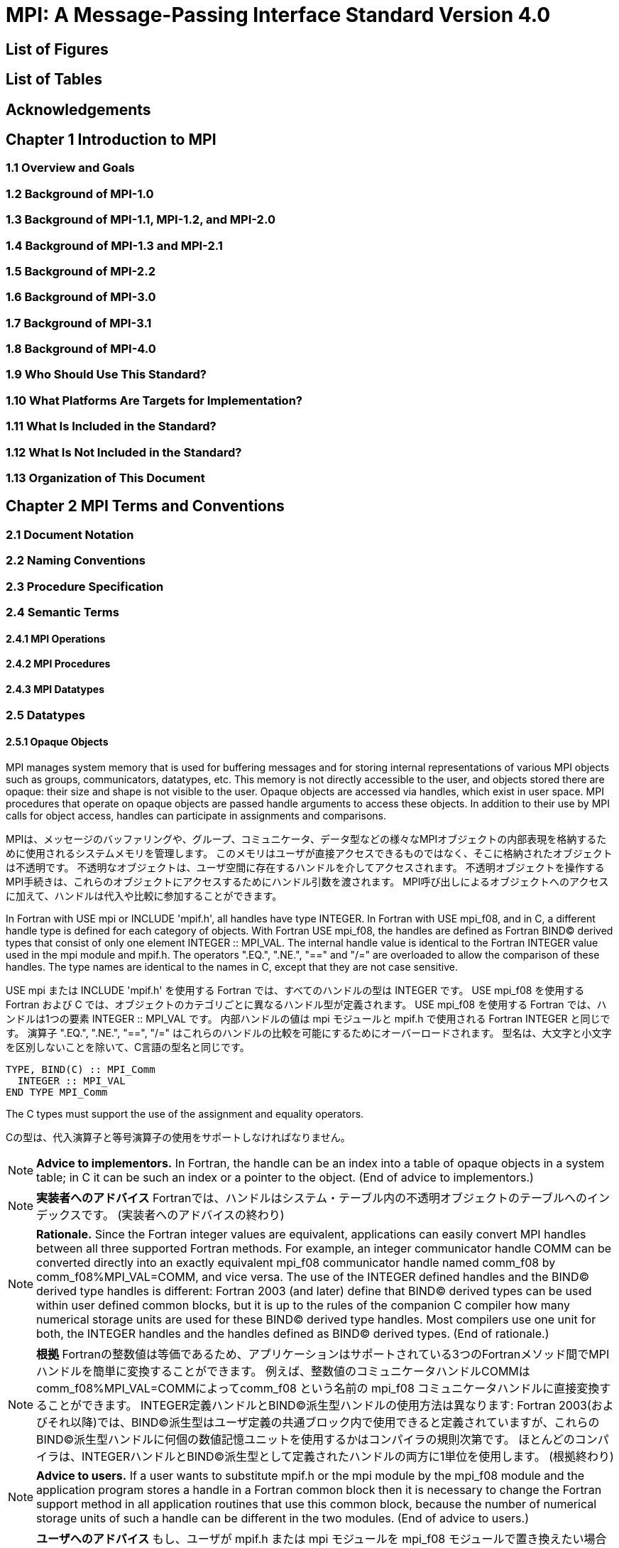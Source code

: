 = MPI: A Message-Passing Interface Standard Version 4.0

== List of Figures

== List of Tables

== Acknowledgements

== Chapter 1 Introduction to MPI

=== 1.1 Overview and Goals

=== 1.2 Background of MPI-1.0

=== 1.3 Background of MPI-1.1, MPI-1.2, and MPI-2.0

=== 1.4 Background of MPI-1.3 and MPI-2.1

=== 1.5 Background of MPI-2.2

=== 1.6 Background of MPI-3.0

=== 1.7 Background of MPI-3.1

=== 1.8 Background of MPI-4.0

=== 1.9 Who Should Use This Standard?

=== 1.10 What Platforms Are Targets for Implementation?

=== 1.11 What Is Included in the Standard?

=== 1.12 What Is Not Included in the Standard?

=== 1.13 Organization of This Document

== Chapter 2 MPI Terms and Conventions

=== 2.1 Document Notation

=== 2.2 Naming Conventions

=== 2.3 Procedure Specification

=== 2.4 Semantic Terms

==== 2.4.1 MPI Operations

==== 2.4.2 MPI Procedures

==== 2.4.3 MPI Datatypes

=== 2.5 Datatypes

==== 2.5.1 Opaque Objects

MPI manages system memory that is used for buffering messages and for storing internal representations of various MPI objects such as groups, communicators, datatypes, etc.
This memory is not directly accessible to the user, and objects stored there are opaque: their size and shape is not visible to the user.
Opaque objects are accessed via handles, which exist in user space.
MPI procedures that operate on opaque objects are passed handle arguments to access these objects.
In addition to their use by MPI calls for object access, handles can participate in assignments and comparisons.

MPIは、メッセージのバッファリングや、グループ、コミュニケータ、データ型などの様々なMPIオブジェクトの内部表現を格納するために使用されるシステムメモリを管理します。 
このメモリはユーザが直接アクセスできるものではなく、そこに格納されたオブジェクトは不透明です。
不透明なオブジェクトは、ユーザ空間に存在するハンドルを介してアクセスされます。
不透明オブジェクトを操作するMPI手続きは、これらのオブジェクトにアクセスするためにハンドル引数を渡されます。
MPI呼び出しによるオブジェクトへのアクセスに加えて、ハンドルは代入や比較に参加することができます。

In Fortran with USE mpi or INCLUDE 'mpif.h', all handles have type INTEGER.
In Fortran with USE mpi_f08, and in C, a different handle type is defined for each category of objects.
With Fortran USE mpi_f08, the handles are defined as Fortran BIND(C) derived types that consist of only one element INTEGER :: MPI_VAL.
The internal handle value is identical to the Fortran INTEGER value used in the mpi module and mpif.h.
The operators ".EQ.", ".NE.", "==" and "/=" are overloaded to allow the comparison of these handles.
The type names are identical to the names in C, except that they are not case sensitive.

USE mpi または INCLUDE 'mpif.h' を使用する Fortran では、すべてのハンドルの型は INTEGER です。
USE mpi_f08 を使用する Fortran および C では、オブジェクトのカテゴリごとに異なるハンドル型が定義されます。
USE mpi_f08 を使用する Fortran では、ハンドルは1つの要素 INTEGER :: MPI_VAL です。
内部ハンドルの値は mpi モジュールと mpif.h で使用される Fortran INTEGER と同じです。
演算子 ".EQ.", ".NE.", "==", "/=" はこれらのハンドルの比較を可能にするためにオーバーロードされます。
型名は、大文字と小文字を区別しないことを除いて、C言語の型名と同じです。

[source,fortran]
----
TYPE, BIND(C) :: MPI_Comm
  INTEGER :: MPI_VAL
END TYPE MPI_Comm
----

The C types must support the use of the assignment and equality operators.

Cの型は、代入演算子と等号演算子の使用をサポートしなければなりません。

NOTE: *Advice to implementors.*
In Fortran, the handle can be an index into a table of opaque objects in a system table; in C it can be such an index or a pointer to the object.
(End of advice to implementors.)

NOTE: *実装者へのアドバイス*
Fortranでは、ハンドルはシステム・テーブル内の不透明オブジェクトのテーブルへのインデックスです。
(実装者へのアドバイスの終わり)

NOTE: *Rationale.*
Since the Fortran integer values are equivalent, applications can easily convert MPI handles between all three supported Fortran methods.
For example, an integer communicator handle COMM can be converted directly into an exactly equivalent mpi_f08 communicator handle named comm_f08 by comm_f08%MPI_VAL=COMM, and vice versa.
The use of the INTEGER defined handles and the BIND(C) derived type handles is different: Fortran 2003 (and later) define that BIND(C) derived types can be used within user defined common blocks, but it is up to the rules of the companion C compiler how many numerical storage units are used for these BIND(C) derived type handles.
Most compilers use one unit for both, the INTEGER handles and the handles defined as BIND(C) derived types.
(End of rationale.)

NOTE: *根拠*
Fortranの整数値は等価であるため、アプリケーションはサポートされている3つのFortranメソッド間でMPIハンドルを簡単に変換することができます。
例えば、整数値のコミュニケータハンドルCOMMはcomm_f08%MPI_VAL=COMMによってcomm_f08 という名前の mpi_f08 コミュニケータハンドルに直接変換することができます。
INTEGER定義ハンドルとBIND(C)派生型ハンドルの使用方法は異なります: Fortran 2003(およびそれ以降)では、BIND(C)派生型はユーザ定義の共通ブロック内で使用できると定義されていますが、これらのBIND(C)派生型ハンドルに何個の数値記憶ユニットを使用するかはコンパイラの規則次第です。
ほとんどのコンパイラは、INTEGERハンドルとBIND©派生型として定義されたハンドルの両方に1単位を使用します。
(根拠終わり)

NOTE: *Advice to users.*
If a user wants to substitute mpif.h or the mpi module by the mpi_f08 module and the application program stores a handle in a Fortran common block then it is necessary to change the Fortran support method in all application routines that use this common block, because the number of numerical storage units of such a handle can be different in the two modules.
(End of advice to users.)

NOTE: *ユーザへのアドバイス*
もし、ユーザが mpif.h または mpi モジュールを mpi_f08 モジュールで置き換えたい場合で、アプリケーションプログラムが Fortran 共通ブロックにハンドルを格納する場合、この共通ブロックを使用するすべてのアプリケーションルーチンで Fortran サポートメソッドを変更する必要があります。
(ユーザーへのアドバイスの終わり)

Opaque objects are allocated and deallocated by calls that are specific to each object type.
These are listed in the sections where the objects are described.
The calls accept a handle argument of matching type.
In an allocate call this is an OUT argument that returns a valid reference to the object.
In a call to deallocate this is an INOUT argument which returns with an "invalid handle" value.
MPI provides an "invalid handle" constant for each object type.
Comparisons to this constant are used to test for validity of the handle.

不透明オブジェクトは、各オブジェクトタイプに固有の呼び出しによって割り当てと割り当て解除が行われます。
これらの呼び出しは、オブジェクトが説明されているセクションにリストされています。
呼び出しは、型が一致する handle 引数を受け取ります。
allocate呼び出しでは、これはオブジェクトへの有効な参照を返すOUT引数です。
deallocate呼び出しでは、これは "invalid handle"値で返すINOUT引数です。
MPIは各オブジェクト型に対して "無効なハンドル"定数を提供します。
この定数との比較がハンドルの有効性をテストするために使用されます。

A call to a deallocate routine invalidates the handle and marks the object for deallocation.
The object is not accessible to the user after the call. However, MPI need not deallocate the object immediately.
Any operation pending (at the time of the deallocate) that involves this object will complete normally; the object will be deallocated afterwards.

deallocateルーチンを呼び出すと、ハンドルは無効になり、そのオブジェクトは割り当てが解除されます。
この呼び出しの後、ユーザはオブジェクトにアクセスできなくなります。しかし、MPIは直ちにオブジェクトを解放する必要はありません。
deallocateされた時点で保留されている、このオブジェクトに関係する操作はすべて正常に完了し、オブジェクトはその後にdeallocateされます。

An opaque object and its handle are significant only at the process where the object was created and cannot be transferred to another process.
MPI provides certain predefined opaque objects and predefined, static handles to these objects.
The user must not free such objects.

不透明オブジェクトとそのハンドルは、そのオブジェクトが作成されたプロセスでのみ重要であり、他のプロセスに転送することはできません。
MPIは、特定の定義済み不透明オブジェクトと、これらのオブジェクトへの定義済み静的ハンドルを提供します。
ユーザはそのようなオブジェクトを解放してはいけません。

NOTE: *Rationale.*
This design hides the internal representation used for MPI data structures, thus allowing similar calls in C and Fortran.
It also avoids conflicts with the typing rules in these languages, and easily allows future extensions of functionality.
The mechanism for opaque objects used here loosely follows the POSIX Fortran binding standard. +
The explicit separation of handles in user space and objects in system space allows space-reclaiming and deallocation calls to be made at appropriate points in the user program.
If the opaque objects were in user space, one would have to be very careful not to go out of scope before any pending operation requiring that object completed.
The specified design allows an object to be marked for deallocation, the user program can then go out of scope, and the object itself still persists until any pending operations are complete. +
The requirement that handles support assignment/comparison is made since such operations are common.
This restricts the domain of possible implementations.
The alternative in C would have been to allow handles to have been an arbitrary, opaque type.
This would force the introduction of routines to do assignment and comparison, adding complexity, and was therefore ruled out.
In Fortran, the handles are defined such that assignment and comparison are available through the operators of the language or overloaded versions of these operators. (End of rationale.)

NOTE: *根拠*
この設計は、MPIデータ構造に使用される内部表現を隠蔽するため、CやFortranでも同様の呼び出しが可能です。
また、これらの言語の型付け規則との衝突を回避し、将来的な機能拡張を容易にします。
ここで使用されている不透明オブジェクトのメカニズムは、POSIX Fortranバインディング標準に緩く従っています。 +
ユーザー空間のハンドルとシステム空間のオブジェクトを明示的に分離することで、ユーザープログラムの適切な箇所で空間奪還と解放の呼び出しを行うことができます。
不透明なオブジェクトがユーザー空間にあった場合、そのオブジェクトを必要とする保留中の操作が完了する前にスコープ外に出ないように、細心の注意を払わなければなりません。
指定された設計では、オブジェクトに割り当て解除のマークを付けることができ、ユーザー・プログラムはスコープ外に出ることができます。 +
ハンドルの割り当て/比較をサポートするという要件は、そのような操作が一般的であるためです。
これにより、実装可能な領域が制限されます。
C言語の代替案としては、ハンドルを任意の不透明な型にすることも可能だったと思います。
この場合、代入と比較を行うルーチンを導入しなければならなくなり、複雑さが増すため、除外されました。
Fortranでは、ハンドルの代入と比較は、その言語の演算子か、これらの演算子のオーバーロード版で利用できるように定義されています。(根拠終わり)

NOTE: *Advice to users.*
A user may accidentally create a dangling reference by assigning to a handle the value of another handle, and then deallocating the object associated with these handles.
Conversely, if a handle variable is deallocated before the associated object is freed, then the object becomes inaccessible (this may occur, for example, if the handle is a local variable within a subroutine, and the subroutine is exited before the associated object is deallocated).
It is the user’s responsibility to avoid adding or deleting references to opaque objects, except as a result of MPI calls that allocate or deallocate such objects. (End of advice to users.)

NOTE: *ユーザへのアドバイス*
ユーザは、ハンドルに別のハンドルの値を代入し、その後これらのハンドルに関連付けられたオブジェクトを解放することで、誤ってぶら下がり参照を作成する可能性があります。
逆に、関連するオブジェクトが解放される前にハンドル変数が解放されると、そのオブジェクトはアクセスできなくなります（例えば、ハンドルがサブルーチン内のローカル変数であり、関連するオブジェクトが解放される前にサブルーチンが終了した場合などに、このような現象が発生する可能性があります）。
不透明なオブジェクトへの参照を追加したり削除したりしないようにするのは、そのようなオブジェクトを割り当てたり解放したりするMPI呼び出しの結果以外では、ユーザの責任です。(ユーザへの忠告を終わります)。

NOTE: *Advice to implementors.*
The intended semantics of opaque objects is that opaque objects are separate from one another; each call to allocate such an object copies all the information required for the object.
Implementations may avoid excessive copying by substituting referencing for copying.
For example, a derived datatype may contain references to its components, rather than copies of its components; a call to MPI_COMM_GROUP may return a reference to the group associated with the communicator, rather than a copy of this group.
In such cases, the implementation must maintain reference counts, and allocate and deallocate objects in such a way that the visible effect is as if the objects were copied. (End of advice to implementors.)

NOTE: *実装者へのアドバイス*
不透明オブジェクトの意図されたセマンティクスは、不透明オブジェクトは互いに分離しているということです。そのようなオブジェクトを割り当てるための各呼び出しは、そのオブジェクトに必要なすべての情報をコピーします。
実装では、コピーの代わりに参照を使用することで、過剰なコピーを避けることができます。
MPI_COMM_GROUP を呼び出すと、そのグループのコピーではなく、コミュニケータに関連付けられたグループへの参照が返されます。
このような場合、実装は参照カウントを維持し、オブジェクトがコピーされたかのように見えるようにオブジェクトを割り当てたり、割り当て解除したりしなければなりません。(実装者へのアドバイスはここまで）。


==== 2.5.2 Array Arguments

==== 2.5.3 State

==== 2.5.4 Named Constants

MPI procedures sometimes assign a special meaning to a special value of a basic type argument; e.g., tag is an integer-valued argument of point-to-point communication operations, with a special wild-card value, MPI_ANY_TAG.
Such arguments will have a range of regular values, which is a proper subrange of the range of values of the corresponding basic type; special values (such as MPI_ANY_TAG) will be outside the regular range.
The range of regular values, such as tag, can be queried using environmental inquiry functions, see Chapter 9.
The range of other values, such as source, depends on values given by other MPI routines (in the case of source it is the communicator size).

MPI手続きは、基本型の引数の特別な値に特別な意味を割り当てることがあります。例えば、tagはポイントツーポイント通信操作の整数値の引数で、MPI_ANY_TAGという特別なワイルドカード値を持ちます。
このような引数には、対応する基本型の値の範囲の適切な部分範囲である正規値の範囲があります。特殊な値(MPI_ANY_TAGなど)は正規の範囲外となります。
tagのような正規値の範囲は、環境問い合わせ関数を使用して問い合わせることができます。
source のような他の値の範囲は、他の MPI ルーチンで与えられた値に依存します (source の場合はコミュニケータサイズです)。

MPI also provides predefined named constant handles, such as MPI_COMM_WORLD.

MPI は MPI_COMM_WORLD のような定義済みの名前付き定数ハンドルも提供します。

All named constants, with the exceptions noted below for Fortran, can be used in initialization expressions or assignments, but not necessarily in array declarations or as labels in C switch or Fortran select/case statements.
This implies named constants to be link-time but not necessarily compile-time constants.
The named constants listed below are required to be compile-time constants in both C and Fortran.
These constants do not change values during execution.
Opaque objects accessed by constant handles are defined and do not change value between MPI initialization (MPI_INIT) and MPI completion (MPI_FINALIZE).
The handles themselves are constants and can be also used in initialization expressions or assignments.

すべての名前付き定数は、Fortranの例外を除いて、初期化式や代入で使用することができますが、配列宣言やCのswitch文やFortranのselect/case文のラベルとして使用することはできません。
これは、名前付き定数がリンク時定数であることを意味しますが、コンパイル時定数であるとは限りません。
以下に挙げる名前付き定数は、CでもFortranでもコンパイル時定数であることが要求されます。
これらの定数は実行中に値が変わることはありません。
定数ハンドルによってアクセスされる不透明オブジェクトは、MPI の初期化 (MPI_INIT) から MPI の完了 (MPI_FINALIZE) までの間、値が変化しないように定義されています。
ハンドル自体は定数であり、初期化式や代入で使用することもできます。

The constants that are required to be compile-time constants (and can thus be used for array length declarations and labels in C switch and Fortran case/select statements) are:

コンパイル時定数として要求される定数(配列の長さの宣言やCのswitchやFortranのcase/select文のラベルに使用できる)は以下の通りです:

[source]
----
MPI_MAX_PROCESSOR_NAME
MPI_MAX_LIBRARY_VERSION_STRING
MPI_MAX_ERROR_STRING
MPI_MAX_DATAREP_STRING
MPI_MAX_INFO_KEY
MPI_MAX_INFO_VAL
MPI_MAX_OBJECT_NAME
MPI_MAX_PORT_NAME
MPI_VERSION
MPI_SUBVERSION
MPI_F_STATUS_SIZE (C only)
MPI_STATUS_SIZE (Fortran only)
MPI_ADDRESS_KIND (Fortran only)
MPI_COUNT_KIND (Fortran only)
MPI_INTEGER_KIND (Fortran only)
MPI_OFFSET_KIND (Fortran only)
MPI_SUBARRAYS_SUPPORTED (Fortran only)
MPI_ASYNC_PROTECTS_NONBLOCKING (Fortran only)
----

The constants that cannot be used in initialization expressions or assignments in Fortran are as follows:

Fortranの初期化式や代入で使用できない定数は以下の通りです:

[source]
----
MPI_BOTTOM
MPI_STATUS_IGNORE
MPI_STATUSES_IGNORE
MPI_ERRCODES_IGNORE
MPI_IN_PLACE
MPI_ARGV_NULL
MPI_ARGVS_NULL
MPI_UNWEIGHTED
MPI_WEIGHTS_EMPTY
----

NOTE: *Advice to implementors.*
In Fortran the implementation of these special constants may require the use of language constructs that are outside the Fortran standard.
Using special values for the constants (e.g., by defining them through PARAMETER statements) is not possible because an implementation cannot distinguish these values from valid data.
Typically, these constants are implemented as predefined static variables (e.g., a variable in an MPI-declared COMMON block), relying on the fact that the target compiler passes data by address. 
Inside the subroutine, this address can be extracted by some mechanism outside the Fortran standard (e.g., by Fortran extensions or by implementing the function in C).
(End of advice to implementors.)

NOTE: *実装者へのアドバイス*
Fortranでは、これらの特殊な定数の実装は、Fortran標準外の言語構造を使用する必要があるかもしれません。
実装がこれらの値を有効なデータと区別することができないため、定数に特別な値を使用する（例えば、PARAMETER文で定義する）ことはできません。
通常、これらの定数は、ターゲットコンパイラがアドレスによってデータを渡すという事実に依存して、定義済みの静的変数（例えば、MPI宣言されたCOMMONブロック内の変数）として実装されます。
サブルーチン内部では、このアドレスはFortran標準外の何らかのメカニズム（例えば、Fortranの拡張やCでの関数の実装）によって抽出することができます。
(実装者へのアドバイスの終わり)


==== 2.5.5 Choice

==== 2.5.6 Absolute Addresses and Relative Address Displacements

==== 2.5.7 File Offsets

==== 2.5.8 Counts

=== 2.6 Language Binding

==== 2.6.1 Deprecated and Removed Interfaces

==== 2.6.2 Fortran Binding Issues

==== 2.6.3 C Binding Issues

==== 2.6.4 Functions and Macros

=== 2.7 Processes

=== 2.8 Error Handling

MPI provides the user with reliable message transmission. A message sent is always received correctly, and the user does not need to check for transmission errors, time-outs, or other error conditions.
In other words, MPI does not provide mechanisms for dealing with transmission failures in the communication system.
If the MPI implementation is built on an unreliable underlying mechanism, then it is the job of the implementor of the MPI subsystem to insulate the user from this unreliability, and to reflect only unrecoverable transmission failures.
Whenever possible, such failures will be reflected as errors in the relevant communication call.

MPIは信頼性の高いメッセージ伝送をユーザーに提供します。
送信されたメッセージは常に正しく受信され、ユーザは送信エラーやタイムアウトなどのエラー状態をチェックする必要がありません。
言い換えれば、MPIは通信システムにおける伝送障害に対処する機構を提供しません。
もしMPIの実装が信頼性の低い機構の上に構築されているのであれば、MPIサブシステムの実装者は、この信頼性の低さからユーザを隔離し、回復不可能な伝送障害だけを反映させるのが仕事です。
可能な限り、そのような失敗は関連する通信呼び出しのエラーとして反映されます。

Similarly, MPI itself provides no mechanisms for handling MPI process failures, that is, when an MPI process unexpectedly and permanently stops communicating (e.g., a software or hardware crash results in an MPI process terminating unexpectedly).

同様に、MPI自身はMPIプロセスの障害、つまりMPIプロセスが予期せず永続的に通信を停止した場合（例えば、ソフトウェアやハードウェアのクラッシュによりMPIプロセスが予期せず終了した場合）を処理するメカニズムを提供していません。

Of course, MPI programs may still be erroneous.
A program error can occur when an MPI call is made with an incorrect argument (non-existing destination in a send operation, buffer too small in a receive operation, etc.).
This type of error would occur in any implementation.
In addition, a resource error may occur when a program exceeds the amount of available system resources (number of pending messages, system buffers, etc.).

もちろん、MPIプログラムにもエラーはあります。
プログラムのエラーは、MPIコールに不正な引数（送信操作で宛先が存在しない、受信操作でバッファが小さすぎる、など）が指定された場合に発生します。
この種のエラーはどのような実装でも発生します。
さらに、リソースエラーは、プログラムが利用可能なシステムリソースの量（保留中のメッセージの数、システムバッファなど）を超えた場合に発生する可能性があります。

The occurrence of this type of error depends on the amount of available resources in the system and the resource allocation mechanism used; this may differ from system to system.
A high-quality implementation will provide generous limits on the important resources so as to alleviate the portability problem this represents.

この種のエラーの発生は、システムで利用可能なリソースの量と、使用されるリソース割り当てメカニズムに依存します。
高品質な実装では、重要なリソースに寛大な制限を設け、これが示す移植性の問題を緩和します。

In C and Fortran, almost all MPI calls return a code that indicates successful completion of the operation.
Whenever possible, MPI calls return an error code if an error occurred during the call.
By default, an error detected during the execution of the MPI library causes the parallel computation to abort, except for file operations.
However, MPI provides mechanisms for users to change this default and to handle recoverable errors. 
The user may specify that no error is fatal, and handle error codes returned by MPI calls by themselves.
Also, the user may provide user-defined error-handling routines, which will be invoked whenever an MPI call returns abnormally.
The MPI error handling facilities are described in Section 9.3.

CおよびFortranでは、ほとんどすべてのMPIコールは操作の正常終了を示すコードを返します。
MPIコールは可能な限り、コール中にエラーが発生した場合にエラーコードを返します。
デフォルトでは、MPIライブラリの実行中に検出されたエラーは、ファイル操作を除いて並列計算を中断させます。
しかし、MPIはユーザがこのデフォルトを変更し、回復可能なエラーを処理するための機構を提供します。
ユーザは、致命的なエラーでないことを指定し、MPIコールから返されるエラーコードを自分で処理することができます。
また、ユーザ定義エラー処理ルーチンを用意し、MPIコールが異常終了したときに呼び出すこともできます。
MPIエラー処理機能については9.3節で説明します。

Several factors limit the ability of MPI calls to return with meaningful error codes when an error occurs.
MPI may not be able to detect some errors; other errors may be too expensive to detect in normal execution mode; some faults (e.g., memory faults) may corrupt the state of the MPI library and its outputs; finally some errors may be "catastrophic" and may prevent MPI from returning control to the caller.
On the other hand, some errors may be detected after the associated operation has completed; some errors may not have a communicator, window, or file on which an error may be raised.
In such cases, these errors will be raised on the communicator MPI_COMM_SELF when using the World Model (see Section 11.2).
When MPI_COMM_SELF is not initialized (i.e., before MPI_INIT / MPI_INIT_THREAD, after MPI_FINALIZE, or when using the Sessions Model exclusively) the error raises the initial error handler (set during the launch operation, see 11.8.4).
The Sessions Model is described in Section 11.3.

MPIコールがエラー発生時に意味のあるエラーコードを返すことを制限するいくつかの要因があります。
あるエラー(例えば、メモリエラー)はMPIライブラリとその出力の状態を壊してしまう可能性があります。
一方、エラーの中には、関連する操作が完了した後に検出されるものもあります。
また、エラーが発生するようなコミュニケータ、ウィンドウ、ファイルが存在しないものもあります。
そのような場合、ワールドモデル(セクション11.2を参照)を使用する場合、これらのエラーはコミュニケータMPI_COMM_SELF上で発生します。
MPI_COMM_SELF が初期化されていない場合 (MPI_INIT / MPI_INIT_THREAD の前、MPI_FINALIZE の後、またはセッションズモデルのみを使用している場合)、エラーは初期エラーハンドラ (起動操作中に設定されます。11.8.4 参照) を発生させます。
セッションズ・モデルについてはセクション11.3で説明します。

An example of such a case arises because of the nature of asynchronous communications: MPI calls may initiate operations that continue asynchronously after the call returned.
Thus, the operation may return with a code indicating successful completion, yet later cause an error to be raised.
If there is a subsequent call that relates to the same operation (e.g., a call that verifies that an asynchronous operation has completed) then the error argument associated with this call will be used to indicate the nature of the error.
In a few cases, the error may occur after all calls that relate to the operation have completed, so that no error value can be used to indicate the nature of the error (e.g., an error on the receiver in a send with the ready mode).

非同期通信の性質上、このようなケースが発生する: MPI呼び出しは、呼び出しが返った後も非同期で継続する操作を開始することがあります。
MPIコールは、コールが返った後も非同期に継続するオペレーションを開始することがあります。
したがって、オペレーションが正常に完了したことを示すコードで返ったにもかかわらず、後でエラーが発生することがあります。
同じ操作に関連する後続の呼び出し(例えば、非同期操作が完了したことを確認する呼び出し)がある場合、この呼び出しに関連するエラー引数は、エラーの性質を示すために使用されます。
場合によっては、操作に関連するすべての呼が完了した後にエラーが発生し、 エラー値を使用してエラーの性質を示すことができないことがある(たとえば、 レディモードでの送信における受信側のエラー)。

This document does not specify the state of a computation after an erroneous MPI call has occurred.
The desired behavior is that a relevant error code be returned, and the effect of the error be localized to the greatest possible extent.
E.g., it is highly desirable that an erroneous receive call will not cause any part of the receiver's memory to be overwritten, beyond the area specified for receiving the message.

この文書では、誤ったMPIコールが発生した後の計算の状態については規定しません。
望ましい動作は、関連するエラーコードが返され、エラーの影響が可能な限り局所化されることです。
例えば、誤った受信呼び出しが発生しても、メッセージを受信するために指定された領域を超えて、受信側のメモリの一部が上書きされないことが非常に望ましいです。

Implementations may go beyond this document in supporting in a meaningful manner MPI calls that are defined here to be erroneous.
For example, MPI specifies strict type matching rules between matching send and receive operations: it is erroneous to send a floating point variable and receive an integer.
Implementations may go beyond these type matching rules, and provide automatic type conversion in such situations.
It will be helpful to generate warnings for such nonconforming behavior.

実装は、ここで誤りと定義されているMPIコールを意味のある形でサポートするために、このドキュメントを越えてもよい。
例えば、MPIは送信操作と受信操作のマッチングに厳格な型マッチングルールを規定しています: 浮動小数点変数を送信して整数を受信することは誤りです。
実装は、これらの型照合ルールを超えて、そのような状況で自動的な型変換を提供するかもしれません。
そのような不適合な動作に対する警告を生成することは有益だと思います。

MPI defines a way for users to create new error codes as defined in Section 9.5.

MPIは、セクション9.5で定義されているように、ユーザが新しいエラーコードを作成する方法を定義しています。


=== 2.9 Implementation Issues

==== 2.9.1 Independence of Basic Runtime Routines

==== 2.9.2 Interaction with Signals

=== 2.10 Examples

== Chapter 3 Point-to-Point Communication

=== 3.1 Introduction

=== 3.2 Blocking Send and Receive Operations

==== 3.2.1 Blocking Send

==== 3.2.2 Message Data

==== 3.2.3 Message Envelope

==== 3.2.4 Blocking Receive

==== 3.2.5 Return Status

==== 3.2.6 Passing MPI_STATUS_IGNORE for Status

==== 3.2.7 Blocking Send-Receive

=== 3.3 Datatype Matching and Data Conversion

==== 3.3.1 Type Matching Rules

===== 3.3.1.1 Type MPI_CHARACTER

==== 3.3.2 Data Conversion

=== 3.4 Communication Modes

=== 3.5 Semantics of Point-to-Point Communication

=== 3.6 Buffer Allocation and Usage

==== 3.6.1 Model Implementation of Buffered Mode

=== 3.7 Nonblocking Communication

==== 3.7.1 Communication Request Objects

==== 3.7.2 Communication Initiation

==== 3.7.3 Communication Completion

==== 3.7.4 Semantics of Nonblocking Communications

==== 3.7.5 Multiple Completions

==== 3.7.6 Non-Destructive Test of status

==== 3.8 Probe and Cancel

==== 3.8.1 Probe

==== 3.8.2 Matching Probe

==== 3.8.3 Matched Receives

==== 3.8.4 Cancel

=== 3.9 Persistent Communication Requests

=== 3.10 Null Processes

== Chapter 4 Partitioned Point-to-Point Communication

=== 4.1 Introduction

=== 4.2 Semantics of Partitioned Point-to-Point Communication

==== 4.2.1 Communication Initialization and Starting with Partitioning

==== 4.2.2 Communication Completion under Partitioning

==== 4.2.3 Semantics of Communications in Partitioned Mode

=== 4.3 Partitioned Communication Examples

==== 4.3.1 Partition Communication with Threads/Tasks Using OpenMP 4.0 or later

==== 4.3.2 Send-only Partitioning Example with Tasks and OpenMP version 4.0 or later

==== 4.3.3 Send and Receive Partitioning Example with OpenMP version 4.0 or later

== Chapter 5 Datatypes

=== 5.1 Derived Datatypes

==== 5.1.1 Type Constructors with Explicit Addresses

==== 5.1.2 Datatype Constructors

==== 5.1.3 Subarray Datatype Constructor

==== 5.1.4 Distributed Array Datatype Constructor

==== 5.1.5 Address and Size Functions

==== 5.1.6 Lower-Bound and Upper-Bound Markers

==== 5.1.7 Extent and Bounds of Datatypes

==== 5.1.8 True Extent of Datatypes

==== 5.1.9 Commit and Free

==== 5.1.10 Duplicating a Datatype

==== 5.1.11 Use of General Datatypes in Communication

==== 5.1.12 Correct Use of Addresses

==== 5.1.13 Decoding a Datatype

==== 5.1.14 Examples

=== 5.2 Pack and Unpack

=== 5.3 Canonical MPI_PACK and MPI_UNPACK

== Chapter 6 Collective Communication

=== 6.1 Introduction and Overview

=== 6.2 Communicator Argument

==== 6.2.1 Specifics for Intra-Communicator Collective Operations

==== 6.2.2 Applying Collective Operations to Inter-Communicators

==== 6.2.3 Specifics for Inter-Communicator Collective Operations

=== 6.3 Barrier Synchronization

=== 6.4 Broadcast

==== 6.4.1 Example using MPI_BCAST

=== 6.5 Gather

==== 6.5.1 Examples using MPI_GATHER, MPI_GATHERV

=== 6.6 Scatter

==== 6.6.1 Examples using MPI_SCATTER, MPI_SCATTERV

=== 6.7 Gather-to-all

==== 6.7.1 Example using MPI_ALLGATHER

=== 6.8 All-to-All Scatter/Gather

=== 6.9 Global Reduction Operations

==== 6.9.1 Reduce

==== 6.9.2 Predefined Reduction Operations

==== 6.9.3 Signed Characters and Reductions

==== 6.9.4 MINLOC and MAXLOC

==== 6.9.5 User-Defined Reduction Operations

===== 6.9.5.1 Example of User-Defined Reduce

==== 6.9.6 All-Reduce

==== 6.9.7 Process-Local Reduction

=== 6.10 Reduce-Scatter

==== 6.10.1 MPI_REDUCE_SCATTER_BLOCK

==== 6.10.2 MPI_REDUCE_SCATTER

=== 6.11 Scan

==== 6.11.1 Inclusive Scan

==== 6.11.2 Exclusive Scan

==== 6.11.3 Example using MPI_SCAN

=== 6.12 Nonblocking Collective Operations

==== 6.12.1 Nonblocking Barrier Synchronization

==== 6.12.2 Nonblocking Broadcast

===== 6.12.2.1 Example using MPI_IBCAST

==== 6.12.3 Nonblocking Gather

==== 6.12.4 Nonblocking Scatter

==== 6.12.5 Nonblocking Gather-to-all

==== 6.12.6 Nonblocking All-to-All Scatter/Gather

==== 6.12.7 Nonblocking Reduce

==== 6.12.8 Nonblocking All-Reduce

==== 6.12.9 Nonblocking Reduce-Scatter with Equal Blocks

==== 6.12.10 Nonblocking Reduce-Scatter

==== 6.12.11 Nonblocking Inclusive Scan

==== 6.12.12 Nonblocking Exclusive Scan

=== 6.13 Persistent Collective Operations

==== 6.13.1 Persistent Barrier Synchronization

==== 6.13.2 Persistent Broadcast

==== 6.13.3 Persistent Gather

==== 6.13.4 Persistent Scatter

==== 6.13.5 Persistent Gather-to-all

==== 6.13.6 Persistent All-to-All Scatter/Gather

==== 6.13.7 Persistent Reduce

==== 6.13.8 Persistent All-Reduce

==== 6.13.9 Persistent Reduce-Scatter with Equal Blocks

==== 6.13.10 Persistent Reduce-Scatter

==== 6.13.11 Persistent Inclusive Scan

==== 6.13.12 Persistent Exclusive Scan

=== 6.14 Correctness

== Chapter 7 Groups, Contexts, Communicators, and Caching

=== 7.1 Introduction

==== 7.1.1 Features Needed to Support Libraries

==== 7.1.2 MPI’s Support for Libraries

=== 7.2 Basic Concepts

==== 7.2.1 Groups

==== 7.2.2 Contexts

==== 7.2.3 Intra-Communicators

==== 7.2.4 Predefined Intra-Communicators

=== 7.3 Group Management

==== 7.3.1 Group Accessors

==== 7.3.2 Group Constructors

==== 7.3.3 Group Destructors

=== 7.4 Communicator Management

==== 7.4.1 Communicator Accessors

==== 7.4.2 Communicator Constructors

==== 7.4.3 Communicator Destructors

==== 7.4.4 Communicator Info

=== 7.5 Motivating Examples

==== 7.5.1 Current Practice #1

==== 7.5.2 Current Practice #2

==== 7.5.3 (Approximate) Current Practice #3

==== 7.5.4 Communication Safety Example

==== 7.5.5 Library Example #1

==== 7.5.6 Library Example #2

=== 7.6 Inter-Communication

==== 7.6.1 Inter-Communicator Accessors

==== 7.6.2 Inter-Communicator Operations

==== 7.6.3 Inter-Communication Examples

===== 7.6.3.1 Example 1: Three-Group "Pipeline"

===== 7.6.3.2 Example 2: Three-Group "Ring"

=== 7.7 Caching

==== 7.7.1 Functionality

==== 7.7.2 Communicators

==== 7.7.3 Windows

==== 7.7.4 Datatypes

==== 7.7.5 Error Class for Invalid Keyval

==== 7.7.6 Attributes Example

=== 7.8 Naming Objects

=== 7.9 Formalizing the Loosely Synchronous Model

==== 7.9.1 Basic Statements

==== 7.9.2 Models of Execution

===== 7.9.2.1 Static Communicator Allocation

===== 7.9.2.2 Dynamic Communicator Allocation

===== 7.9.2.3 The General Case

== Chapter 8 Process Topologies

=== 8.1 Introduction

=== 8.2 Virtual Topologies

=== 8.3 Embedding in MPI

=== 8.4 Overview of the Functions

=== 8.5 Topology Constructors

==== 8.5.1 Cartesian Constructor

==== 8.5.2 Cartesian Convenience Function: MPI_DIMS_CREATE

==== 8.5.3 Graph Constructor

==== 8.5.4 Distributed Graph Constructor

==== 8.5.5 Topology Inquiry Functions

==== 8.5.6 Cartesian Shift Coordinates

==== 8.5.7 Partitioning of Cartesian Structures

==== 8.5.8 Low-Level Topology Functions

=== 8.6 Neighborhood Collective Communication

==== 8.6.1 Neighborhood Gather

==== 8.6.2 Neighbor Alltoall

=== 8.7 Nonblocking Neighborhood Communication

==== 8.7.1 Nonblocking Neighborhood Gather

==== 8.7.2 Nonblocking Neighborhood Alltoall

=== 8.8 Persistent Neighborhood Communication

==== 8.8.1 Persistent Neighborhood Gather

==== 8.8.2 Persistent Neighborhood Alltoall

=== 8.9 An Application Example

== Chapter 9 MPI Environmental Management

=== 9.1 Implementation Information

==== 9.1.1 Version Inquiries

==== 9.1.2 Environmental Inquiries

===== 9.1.2.1 Tag Values

===== 9.1.2.2 Host Rank

===== 9.1.2.3 IO Rank

===== 9.1.2.4 Clock Synchronization

===== 9.1.2.5 Inquire Processor Name

=== 9.2 Memory Allocation

=== 9.3 Error Handling

==== 9.3.1 Error Handlers for Communicators

==== 9.3.2 Error Handlers for Windows

==== 9.3.3 Error Handlers for Files

==== 9.3.4 Error Handlers for Sessions

==== 9.3.5 Freeing Errorhandlers and Retrieving Error Strings

=== 9.4 Error Codes and Classes

=== 9.5 Error Classes, Error Codes, and Error Handlers

=== 9.6 Timers and Synchronization

== Chapter 10 The Info Object

== Chapter 11 Process Initialization, Creation, and Management

=== 11.1 Introduction

=== 11.2 The World Model

==== 11.2.1 Starting MPI Processes

==== 11.2.2 Finalizing MPI

==== 11.2.3 Determining Whether MPI Has Been Initialized When Using the World Model

==== 11.2.4 Allowing User Functions at MPI Finalization

=== 11.3 The Sessions Model

==== 11.3.1 Session Creation and Destruction Methods

==== 11.3.2 Processes Sets

==== 11.3.3 Runtime Query Functions

==== 11.3.4 Sessions Model Examples

=== 11.4 Common Elements of Both Process Models

==== 11.4.1 MPI Functionality that is Always Available

==== 11.4.2 Aborting MPI Processes

=== 11.5 Portable MPI Process Startup

=== 11.6 MPI and Threads

==== 11.6.1 General

==== 11.6.2 Clarifications

=== 11.7 The Dynamic Process Model

==== 11.7.1 Starting Processes

==== 11.7.2 The Runtime Environment

=== 11.8 Process Manager Interface

==== 11.8.1 Processes in MPI

==== 11.8.2 Starting Processes and Establishing Communication

==== 11.8.3 Starting Multiple Executables and Establishing Communication .

==== 11.8.4 Reserved Keys

==== 11.8.5 Spawn Example

=== 11.9 Establishing Communication

==== 11.9.1 Names, Addresses, Ports, and All That

==== 11.9.2 Server Routines

==== 11.9.3 Client Routines

==== 11.9.4 Name Publishing

==== 11.9.5 Reserved Key Values

==== 11.9.6 Client/Server Examples

=== 11.10 Other Functionality

==== 11.10.1 Universe Size

==== 11.10.2 Singleton MPI Initialization

==== 11.10.3 MPI_APPNUM

==== 11.10.4 Releasing Connections

==== 11.10.5 Another Way to Establish MPI Communication

== Chapter 12 One-Sided Communications

=== 12.1 Introduction

=== 12.2 Initialization

==== 12.2.1 Window Creation

==== 12.2.2 Window That Allocates Memory

==== 12.2.3 Window That Allocates Shared Memory

==== 12.2.4 Window of Dynamically Attached Memory

==== 12.2.5 Window Destruction

==== 12.2.6 Window Attributes

==== 12.2.7 Window Info

=== 12.3 Communication Calls

==== 12.3.1 Put

==== 12.3.2 Get

==== 12.3.3 Examples for Communication Calls

==== 12.3.4 Accumulate Functions

===== 12.3.4.1 Accumulate Function

===== 12.3.4.2 Get Accumulate Function

===== 12.3.4.3 Fetch and Op Function

===== 12.3.4.4 Compare and Swap Function

==== 12.3.5 Request-based RMA Communication Operations

=== 12.4 Memory Model

=== 12.5 Synchronization Calls

==== 12.5.1 Fence

==== 12.5.2 General Active Target Synchronization

==== 12.5.3 Lock

==== 12.5.4 Flush and Sync

==== 12.5.5 Assertions

==== 12.5.6 Miscellaneous Clarifications

=== 12.6 Error Handling

==== 12.6.1 Error Handlers

==== 12.6.2 Error Classes

=== 12.7 Semantics and Correctness

==== 12.7.1 Atomicity

==== 12.7.2 Ordering

==== 12.7.3 Progress

==== 12.7.4 Registers and Compiler Optimizations

=== 12.8 Examples

== Chapter 13 External Interfaces

=== 13.1 Introduction

=== 13.2 Generalized Requests

==== 13.2.1 Examples

=== 13.3 Associating Information with Status

== Chapter 14 I/O

=== 14.1 Introduction

==== 14.1.1 Definitions

=== 14.2 File Manipulation

==== 14.2.1 Opening a File

==== 14.2.2 Closing a File

==== 14.2.3 Deleting a File

==== 14.2.4 Resizing a File

==== 14.2.5 Preallocating Space for a File

==== 14.2.6 Querying the Size of a File

==== 14.2.7 Querying File Parameters

==== 14.2.8 File Info

===== 14.2.8.1 Reserved File Hints

=== 14.3 File Views

=== 14.4 Data Access

==== 14.4.1 Data Access Routines

===== 14.4.1.1 Positioning

===== 14.4.1.2 Synchronism

===== 14.4.1.3 Coordination

===== 14.4.1.4 Data Access Conventions

==== 14.4.2 Data Access with Explicit Offsets

==== 14.4.3 Data Access with Individual File Pointers

==== 14.4.4 Data Access with Shared File Pointers

===== 14.4.4.1 Noncollective Operations

===== 14.4.4.2 Collective Operations

===== 14.4.4.3 Seek

==== 14.4.5 Split Collective Data Access Routines

=== 14.5 File Interoperability

==== 14.5.1 Datatypes for File Interoperability

==== 14.5.2 External Data Representation: "external32"

==== 14.5.3 User-Defined Data Representations

===== 14.5.3.1 Extent Callback

===== 14.5.3.2 Datarep Conversion Functions

==== 14.5.4 Matching Data Representations

=== 14.6 Consistency and Semantics

==== 14.6.1 File Consistency

==== 14.6.2 Random Access vs. Sequential Files

==== 14.6.3 Progress

==== 14.6.4 Collective File Operations

==== 14.6.5 Nonblocking Collective File Operations

==== 14.6.6 Type Matching

==== 14.6.7 Miscellaneous Clarifications

==== 14.6.8 MPI_Offset Type

==== 14.6.9 Logical vs. Physical File Layout

==== 14.6.10 File Size

==== 14.6.11 Examples

===== 14.6.11.1 Asynchronous I/O

=== 14.7 I/O Error Handling

=== 14.8 I/O Error Classes

=== 14.9 Examples

==== 14.9.1 Double Buffering with Split Collective I/O

==== 14.9.2 Subarray Filetype Constructor

== Chapter 15 Tool Support

=== 15.1 Introduction

=== 15.2 Profiling Interface

==== 15.2.1 Requirements

==== 15.2.2 Discussion

==== 15.2.3 Logic of the Design

==== 15.2.4 Miscellaneous Control of Profiling

==== 15.2.5 MPI Library Implementation

==== 15.2.6 Complications

==== 15.2.7 Multiple Levels of Interception

=== 15.3 The MPI Tool Information Interface

==== 15.3.1 Verbosity Levels

==== 15.3.2 Binding MPI Tool Information Interface Variables to MPI Objects

==== 15.3.3 Convention for Returning Strings

==== 15.3.4 Initialization and Finalization

==== 15.3.5 Datatype System

==== 15.3.6 Control Variables

==== 15.3.7 Performance Variables

===== 15.3.7.1 Performance Variable Classes

===== 15.3.7.2 Performance Variable Query Functions

===== 15.3.7.3 Performance Experiment Sessions

===== 15.3.7.4 Handle Allocation and Deallocation

===== 15.3.7.5 Starting and Stopping of Performance Variables

===== 15.3.7.6 Performance Variable Access Functions

==== 15.3.8 Events

===== 15.3.8.1 Event Sources

===== 15.3.8.2 Callback Safety Requirements

===== 15.3.8.3 Event Type Query Functions

===== 15.3.8.4 Handle Allocation and Deallocation

===== 15.3.8.5 Handling Dropped Events

===== 15.3.8.6 Reading Event Data

===== 15.3.8.7 Reading Event Meta Data

==== 15.3.9 Variable Categorization

===== 13.3.9.1 Category Query Functions

===== 13.3.9.2 Category Member Query Functions

==== 15.3.10 Return Codes for the MPI Tool Information Interface

==== 15.3.11 Profiling Interface

== Chapter 16 Deprecated Interfaces

=== 16.1 Deprecated since MPI-2.0

=== 16.2 Deprecated since MPI-2.2
=== 16.3 Deprecated since MPI-4.0

== Chapter 17 Removed Interfaces

=== 17.1 Removed MPI-1 Bindings

==== 17.1.1 Overview

==== 17.1.2 Removed MPI-1 Functions

==== 17.1.3 Removed MPI-1 Datatypes

==== 17.1.4 Removed MPI-1 Constants

==== 17.1.5 Removed MPI-1 Callback Prototypes

=== 17.2 C++ Bindings

== Chapter 18 Semantic Changes and Warnings
=== 18.1 Semantic Changes

==== 18.1.1 Semantic Changes Starting in MPI-4.0

=== 18.2 Additional Warnings

==== 18.2.1 Warnings Starting in MPI-4.0

== Chapter 19 Language Bindings

=== 19.1 Support for Fortran

==== 19.1.1 Overview

==== 19.1.2 Fortran Support Through the mpi_f08 Module

==== 19.1.3 Fortran Support Through the mpi Module

==== 19.1.4 Fortran Support Through the mpif.h Include File

==== 19.1.5 Interface Specifications, Procedure Names, and the Profiling Interface798

==== 19.1.6 MPI for Different Fortran Standard Versions

==== 19.1.7 Requirements on Fortran Compilers

==== 19.1.8 Additional Support for Fortran Register-Memory-Synchronization 808

==== 19.1.9 Additional Support for Fortran Numeric Intrinsic Types

===== 19.1.9.1 Parameterized Datatypes with Specified Precision and Exponent

===== 19.1.9.2 Range

===== 19.1.9.3 Support for Size-specific MPI Datatypes

===== 19.1.9.4 Communication With Size-specific Types

==== 19.1.10 Problems With Fortran Bindings for MPI

==== 19.1.11 Problems Due to Strong Typing

==== 19.1.12 Problems Due to Data Copying and Sequence Association with Subscript Triplets

==== 19.1.13 Problems Due to Data Copying and Sequence Association with Vector Subscripts

==== 19.1.14 Special Constants

==== 19.1.15 Fortran Derived Types

==== 19.1.16 Optimization Problems, an Overview

==== 19.1.17 Problems with Code Movement and Register Optimization

===== 19.1.17.1 Nonblocking Operations

===== 19.1.17.2 Persistent Operations

===== 19.1.17.3 One-sided Communication

===== 19.1.17.4 MPI_BOTTOM and Combining Independent Variables in Datatypes 827

===== 19.1.17.5 Solutions

===== 19.1.17.6 The Fortran ASYNCHRONOUS Attribute

===== 19.1.17.7 Calling MPI_F_SYNC_REG

===== 19.1.17.8 A User Defined Routine Instead of MPI_F_SYNC_REG

===== 19.1.17.9 Module Variables and COMMON Blocks

===== 19.1.17.10 The (Poorly Performing) Fortran VOLATILE Attribute

===== 19.1.17.11 The Fortran TARGET Attribute

==== 19.1.18 Temporary Data Movement and Temporary Memory Modification 832

==== 19.1.19 Permanent Data Movement

==== 19.1.20 Comparison with C

=== 19.2 Support for Large Count and Large Byte Displacement

=== 19.3 Language Interoperability

==== 19.3.1 Introduction

==== 19.3.2 Assumptions

==== 19.3.3 Initialization

==== 19.3.4 Transfer of Handles

==== 19.3.5 Status

==== 19.3.6 MPI Opaque Objects

===== 19.3.6.1 Datatypes

===== 19.3.6.2 Callback Functions

===== 19.3.6.3 Error Handlers

===== 19.3.6.4 Reduce Operations

==== 19.3.7 Attributes

==== 19.3.8 Extra-State

==== 19.3.9 Constants

==== 19.3.10 Interlanguage Communication

== Chapter A Language Bindings Summary

=== A.1 Defined Values and Handles

==== A.1.1 Defined Constants

==== A.1.2 Types

==== A.1.3 Prototype Definitions

===== A.1.3.1 C Bindings

===== A.1.3.2 Fortran 2008 Bindings with the mpi_f08 Module

===== A.1.3.3 Fortran Bindings with mpif.h or the mpi Module

==== A.1.4 Deprecated Prototype Definitions

==== A.1.5 String Values

===== A.1.5.1 Default Communicator Names

===== A.1.5.2 Reserved Data Representations

===== A.1.5.3 Process Set Names

===== A.1.5.4 Info Keys

===== A.1.5.5 Info Values

=== A.2 Summary of the Semantics of all Op.-Related Routines

=== A.3 C Bindings

==== A.3.1 Point-to-Point Communication C Bindings

==== A.3.2 Partitioned Communication C Bindings

==== A.3.3 Datatypes C Bindings

==== A.3.4 Collective Communication C Bindings

==== A.3.5 Groups, Contexts, Communicators, and Caching C Bindings

==== A.3.6 Process Topologies C Bindings

==== A.3.7 MPI Environmental Management C Bindings

==== A.3.8 The Info Object C Bindings

==== A.3.9 Process Creation and Management C Bindings

==== A.3.10 One-Sided Communications C Bindings

==== A.3.11 External Interfaces C Bindings

==== A.3.12 I/O C Bindings

==== A.3.13 Language Bindings C Bindings

==== A.3.14 Tools / Profiling Interface C Bindings

==== A.3.15 Tools / MPI Tool Information Interface C Bindings

==== A.3.16 Deprecated C Bindings

=== A.4 Fortran 2008 Bindings with the mpi_f08 Module

==== A.4.1 Point-to-Point Communication Fortran 2008 Bindings

==== A.4.2 Partitioned Communication Fortran 2008 Bindings

==== A.4.3 Datatypes Fortran 2008 Bindings

==== A.4.4 Collective Communication Fortran 2008 Bindings

==== A.4.5 Groups, Contexts, Communicators, and Caching Fortran 2008 Bindings

==== A.4.6 Process Topologies Fortran 2008 Bindings

==== A.4.7 MPI Environmental Management Fortran 2008 Bindings

==== A.4.8 The Info Object Fortran 2008 Bindings

==== A.4.9 Process Creation and Management Fortran 2008 Bindings

==== A.4.10 One-Sided Communications Fortran 2008 Bindings

==== A.4.11 External Interfaces Fortran 2008 Bindings

==== A.4.12 I/O Fortran 2008 Bindings

==== A.4.13 Language Bindings Fortran 2008 Bindings

==== A.4.14 Tools / Profiling Interface Fortran 2008 Bindings

==== A.4.15 Deprecated Fortran 2008 Bindings

=== A.5 Fortran Bindings with mpif.h or the mpi Module

==== A.5.1 Point-to-Point Communication Fortran Bindings

==== A.5.2 Partitioned Communication Fortran Bindings

==== A.5.3 Datatypes Fortran Bindings

==== A.5.4 Collective Communication Fortran Bindings

==== A.5.5 Groups, Contexts, Communicators, and Caching Fortran Bindings 1020

==== A.5.6 Process Topologies Fortran Bindings

==== A.5.7 MPI Environmental Management Fortran Bindings

==== A.5.8 The Info Object Fortran Bindings

==== A.5.9 Process Creation and Management Fortran Bindings

==== A.5.10 One-Sided Communications Fortran Bindings

==== A.5.11 External Interfaces Fortran Bindings

==== A.5.12 I/O Fortran Bindings

==== A.5.13 Language Bindings Fortran Bindings

==== A.5.14 Tools / Profiling Interface Fortran Bindings

==== A.5.15 Deprecated Fortran Bindings

== Chapter B Change-Log

=== B.1 Changes from Version 3.1 to Version 4.0

==== B.1.1 Fixes to Errata in Previous Versions of MPI

==== B.1.2 Changes in MPI-4.0

=== B.2 Changes from Version 3.0 to Version 3.1

==== B.2.1 Fixes to Errata in Previous Versions of MPI

==== B.2.2 Changes in MPI-3.1

=== B.3 Changes from Version 2.2 to Version 3.0

==== B.3.1 Fixes to Errata in Previous Versions of MPI

==== B.3.2 Changes in MPI-3.0

=== B.4 Changes from Version 2.1 to Version 2.2

=== B.5 Changes from Version 2.0 to Version 2.1


== Chapter Bibliography

== Chapter General Index

== Chapter Examples Index

== Chapter MPI Constant and Predefined Handle Index

== Chapter MPI Declarations Index

== Chapter MPI Callback Function Prototype Index

== Chapter MPI Function Index

